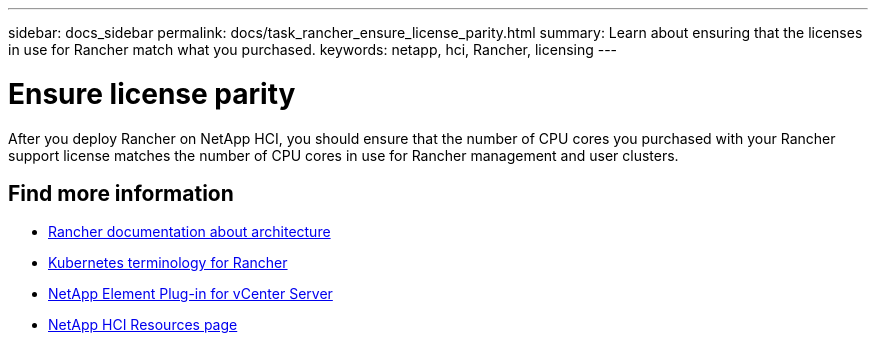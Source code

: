 ---
sidebar: docs_sidebar
permalink: docs/task_rancher_ensure_license_parity.html
summary: Learn about ensuring that the licenses in use for Rancher match what you purchased.
keywords: netapp, hci, Rancher, licensing
---

= Ensure license parity
:hardbreaks:
:nofooter:
:icons: font
:linkattrs:
:imagesdir: ../media/

[.lead]
After you deploy Rancher on NetApp HCI, you should ensure that the number of CPU cores you purchased with your Rancher support license matches the number of CPU cores in use for Rancher management and user clusters.



[discrete]
== Find more information
* https://rancher.com/docs/rancher/v2.x/en/overview/architecture/[Rancher documentation about architecture^]
* https://rancher.com/docs/rancher/v2.x/en/overview/concepts/[Kubernetes terminology for Rancher]
* https://docs.netapp.com/us-en/vcp/index.html[NetApp Element Plug-in for vCenter Server^]
* https://www.netapp.com/us/documentation/hci.aspx[NetApp HCI Resources page^]
